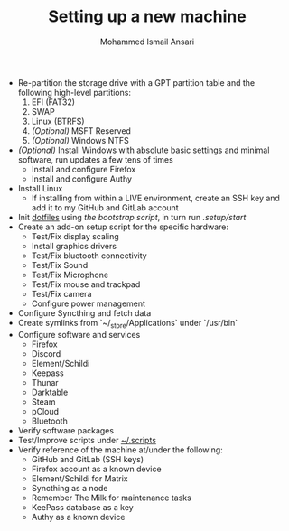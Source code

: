 #+TITLE: Setting up a new machine
#+AUTHOR: Mohammed Ismail Ansari

- Re-partition the storage drive with a GPT partition table and the following high-level partitions:
  1) EFI (FAT32)
  2) SWAP
  3) Linux (BTRFS)
  4) /(Optional)/ MSFT Reserved
  5) /(Optional)/ Windows NTFS
- /(Optional)/ Install Windows with absolute basic settings and minimal software, run updates a few tens of times
  - Install and configure Firefox
  - Install and configure Authy
- Install Linux
  - If installing from within a LIVE environment, create an SSH key and add it to my GitHub and GitLab account
- Init [[https://github.com/myTerminal/dotfiles][dotfiles]] using [[bootstrap][the bootstrap script]], in turn run [[start][.setup/start]]
- Create an add-on setup script for the specific hardware:
  - Test/Fix display scaling
  - Install graphics drivers
  - Test/Fix bluetooth connectivity
  - Test/Fix Sound
  - Test/Fix Microphone
  - Test/Fix mouse and trackpad
  - Test/Fix camera
  - Configure power management
- Configure Syncthing and fetch data
- Create symlinks from `~/_store/Applications` under `/usr/bin`
- Configure software and services
  - Firefox
  - Discord
  - Element/Schildi
  - Keepass
  - Thunar
  - Darktable
  - Steam
  - pCloud
  - Bluetooth
- Verify software packages
- Test/Improve scripts under [[../.scripts][~/.scripts]]
- Verify reference of the machine at/under the following:
  - GitHub and GitLab (SSH keys)
  - Firefox account as a known device
  - Element/Schildi for Matrix
  - Syncthing as a node
  - Remember The Milk for maintenance tasks
  - KeePass database as a key
  - Authy as a known device

# Local Variables:
# eval: (visual-line-mode)
# End:
